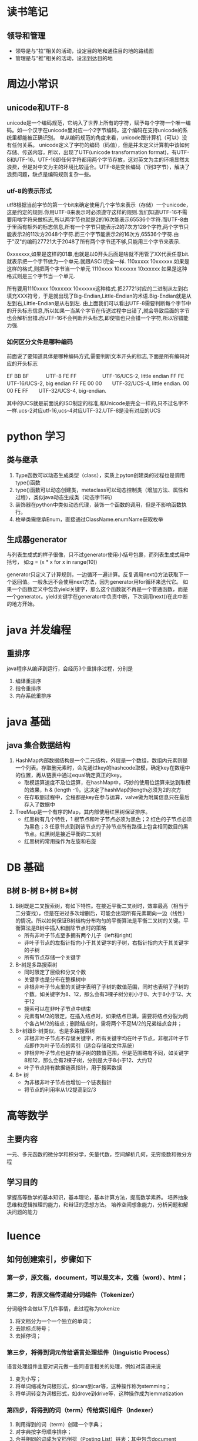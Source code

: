 * 读书笔记
** 领导和管理
   + 领导是与“拉”相关的活动，设定目的地和通往目的地的路线图
   + 管理是与“推”相关的活动，设法到达目的地







* 周边小常识
** unicode和UTF-8
    unicode是一个编码规范，它纳入了世界上所有的字符，赋予每个字符一个唯一编码。如一个汉字在unicode里对应一个2字节编码，这个编码在支持unicode的系统里都能被正确识别。
    单从编码规范的角度来看，unicode跟计算机（可以）没有任何关系。
    unicode定义了字符的编码（码值），但是并未定义计算机中该如何存储、传送内容，所以，出现了UTF(unicode transformation format)，有UTF-8和UTF-16。UTF-16即任何字符都用两个字节存放，这对英文为主的环境显然太浪费，但是对中文为主的环境比较适合。UTF-8是变长编码（1到3字节），解决了浪费问题，缺点是编码规则复杂一些。
    
*** utf-8的表示形式
    utf8根据当前字节的第一个bit来确定使用几个字节来表示（存储）一个unicode，这是约定的规则.你用UTF-8来表示时必须遵守这样的规则.我们知道UTF-16不需要用啥字符来做标志,所以两字节也就是2的16次能表示65536个字符.而UTF-8由于里面有额外的标志信息,所有一个字节只能表示2的7次方128个字符,两个字节只能表示2的11次方2048个字符.而三个字节能表示2的16次方,65536个字符.由于"汉"的编码27721大于2048了所有两个字节还不够,只能用三个字节来表示.

    0xxxxxxx,如果是这样的01串,也就是以0开头后面是啥就不用管了XX代表任意bit.就表示把一个字节做为一个单元.就跟ASCII完全一样.
    110xxxxx 10xxxxxx.如果是这样的格式,则把两个字节当一个单元
    1110xxxx 10xxxxxx 10xxxxxx 如果是这种格式则是三个字节当一个单元.
    
    所有要用1110xxxx 10xxxxxx 10xxxxxx这种格式.把27721对应的二进制从左到右填充XXX符号，于是就出现了Big-Endian,Little-Endian的术语.Big-Endian就是从左到右,Little-Endian是从右到左.
    由上面我们可以看出UTF-8需要判断每个字节中的开头标志信息,所以如果一当某个字节在传送过程中出错了,就会导致后面的字节也会解析出错.而UTF-16不会判断开头标志,即使错也只会错一个字符,所以容错能力强.

*** 如何区分文件是哪种编码
    前面说了要知道具体是哪种编码方式,需要判断文本开头的标志,下面是所有编码对应的开头标志

    EF BB BF　　　 UTF-8
    FE FF　　　　　UTF-16/UCS-2, little endian
    FF FE　　　　　UTF-16/UCS-2, big endian
    FF FE 00 00　　UTF-32/UCS-4, little endian.
    00 00 FE FF　　UTF-32/UCS-4, big-endian.

    其中的UCS就是前面说的ISO制定的标准,和Unicode是完全一样的,只不过名字不一样.ucs-2对应utf-16,ucs-4对应UTF-32.UTF-8是没有对应的UCS


* python 学习
** 类与继承
   1. Type函数可以动态生成类型（class），实质上pyton创建类的过程也是调用type()函数
   2. type()函数可以动态创建类，metaclass可以动态控制类（增加方法、属性和过程），类似java动态生成类（动态字节码）
   3. 装饰器在python中类似动态代理，装饰一个函数的调用，但是不影响函数执行。
   4. 枚举类需继承Enum，直接通过ClassName.enumName获取枚举

** 生成器generator
   与列表生成式的样子很像，只不过generator使用小括号包裹，而列表生成式用中括号，
   如:g = (x * x for x in range(10))
   
   generator只定义了计算规则，一边循环一遍计算。反复调用next()方法获取下一个返回值。一般永远不会使用next方法，因为generator用for循环来迭代它。
   如果一个函数定义中包含yield关键字，那么这个函数就不再是一个普通函数，而是一个generator。yield关键字在generator中负责中断，下次调用next()在此中断的地方开始。


* java 并发编程
** 重排序
   java程序从编译到运行，会经历3个重排序过程，分别是
   1. 编译重排序
   2. 指令重排序
   3. 内存系统重排序


* java 基础
** java 集合数据结构
   1. HashMap内部数据结构是一个二元结构，外层是一个数组，数组内元素则是一个列表。存取删元素时，会先通过key的hashcode取模，确定key在数组中的位置，再从链表中通过equal确定真正的key。
      + 取模运算速度不及位运算，在hashMap中，巧妙的使用位运算来达到取模的效果，h & (length -1)。这决定了hashMap的length必须为2的次方
      + 在存取删过程中，全程都是key在参与运算，valve做为附属信息只在最后存入了数据中
        
   2. TreeMap是一个有序的Map，其内部使用红黑树保证排序。
      + 红黑树有几个特性，1 根节点和叶子节点必须为黑色；2 红色的子节点必须为黑色；3 任意节点到到该节点的子孙节点所有路径上包含相同数目的黑节点。红黑树是接近平衡的二叉树
      + 红黑树的常用操作为左旋和右旋

* DB 基础
** B树 B-树 B+树 B*树
   1. B树既是二叉搜索树，有如下特性。在接近平衡二叉树时，效率最高（相当于二分查找），但是在进过多次增删后，可能会出现所有元素朝向一边（线性）的情况。所以如何保证B树结构分布均匀的平衡算法是平衡二叉树的关键。平衡算法是B树中插入和删除节点时的策略
      + 所有非叶子节点至多拥有两个儿子（left和right）
      + 非叶子节点的左指针指向小于其关键字的子树，右指针指向大于其关键字的子树
      + 所有节点存储一个关键字
        
   2. B-树是多路搜索树
      + 同时限定了层级和分叉个数
      + 关键字也是分布在整棵树中
      + 非根非叶子节点里的关键字表明了子树的数值范围，同时也表明了子树的个数。如关键字为8、12，那么会有3棵子树分别小于8、大于8小于12、大于12
      + 搜索可以在非叶子节点中结束
      + 元素有M/2的限定，在插入结点时，如果结点已满，需要将结点分裂为两个各占M/2的结点；删除结点时，需将两个不足M/2的兄弟结点合并；


   1. B+树跟B-树类似，也是多路搜索树
      + 非根非叶子节点不存储关键字，所有关键字均在叶子节点，非根非叶子节点即作为叶子节点的索引（适合存储和文件系统）
      + 非根非叶子节点也是存储子树的数值范围，但是范围略有不同，如关键字8和12，那么会有2棵子树，分别是大于8小于12、大约12
      + 叶子节点持有数据链表指针，用于搜索数据

   2. B* 树
      + 为非根非叶子节点也增加一个链表指针
      + 将节点的利用率从1/2提高到2/3

* 高等数学
** 主要内容
一元、多元函数的微分学和积分学，矢量代数，空间解析几何，无穷级数和微分方程

** 学习目的
掌握高等数学的基本知识，基本理论，基本计算方法，提高数学素养。
培养抽象思维和逻辑推理的能力，和辩证的思想方法。
培养空间想象能力，分析问题和解决问题的能力
* luence
** 如何创建索引，步骤如下
*** 第一步，原文档，document，可以是文本，文档（word）、html；
*** 第二步，将原文档传递给分词组件（Tokenizer）
分词组件会做以下几件事情，此过程称为tokenize
1. 将文档分为一个一个独立的单词；
2. 去除标点符号；
3. 去掉停词；
*** 第三步，将得到词元传给语言处理组件（linguistic Process）
语言处理组件主要对词元做一些同语言相关的处理，例如对英语来说
1. 变为小写；
2. 将单词缩减为词根形式，如cars到car等，这种操作称为stemming；
3. 将单词转变为词根形式，如drove到drive等，这种操作成为lemmatization
*** 第四步，将得到的词（term）传给索引组件（Indexer）
1. 利用得到的词（term）创建一个字典；
2. 对字典按字母顺序排序；
3. 合并相同的词成为文档倒排（Posting List）链表；其中包含document Frequency,Frequency

** 如何查询索引
*** 第一步，查询语句
查询语句同我们普通的语言一样，也有一定语法；
*** 第二步，对查询语句进行词法分析、语法分析及语言处理
1. 词法分析主要用来识别单词和关键字；
2. 语法分析主要根据查询语句的语法规则来形成一颗语法树；
3. 语言处理同创建过程中的语言处理几乎相同；
*** 第四步，根据得到文档和查询语句的相关性，对结果进行排序
1. 找出词（term）对文档的重要性称为计算词的权重（term weight）的过程。计算词的权重有两个参数，一个是词（term），一个是文档（document）
+ term frequency(tf)，即此term在文档中出现了多少次，tf越大说明越重要；
+ document frequency（df），即有多少文档包含此term，df越大越不重要；
+ 根据上面两个参数使用负责的数学公式得出权重
2. 判断词之间的关系从而得到文档相关性的过程应用一种叫向量空间模型的算法（Vector Space model）
+ 我们把文档（document）所有词term的权重（term weight）看作一个向量；
+ 同样把查询语句看作一个简单的文档，也用向量表示；
+ 把所有搜索出的文档向量放到一个N维空间中，每个词是1维；
+ 与查询语句向量夹角越小，则相关性越大。
** luence 文件结构
* elasticsearch
** es 元素
1. 节点，即运行实例
2. index，es中的关键实体，类似与DB中的库。一个es可以拥有多个Index。
3. 分片(shards)，es可以把每个Index分成多个小索引，每个小索引就是分片。
+ 主分片（Primary shard） 索引的子集，索引可以切分成多个分片（默认是5个），分布到不同的集群节点上。分片对应的是 Lucene 中的索引。
+ 副本分片（Replica shard）每个主分片可以有一个或者多个副本（默认1个）
4. type相当于数据库中的table概念，mapping是针对 Type 的。同一个索引里可以包含多个 Type。
5. Mapping 相当于数据库中的schema，用来约束字段的类型，不过 Elasticsearch 的 mapping 可以自动根据数据创建。
6. 文档（Document) 相当于数据库中的row
7. 字段（Field）相当于数据库中的column。
8. 分配（Allocation） 将分片分配给某个节点的过程，包括分配主分片或者副本。如果是副本，还包含从主分片复制数据的过程。
* RocketMQ
** msg producer
1. 实例化DefaultMQProducer类，设置producerGroup,namesrv,instanceName;
2. start(),启动netty
3. send()，获取topic路由信息，queue list，选择broker发送消息

** msg consumer
1. 实例化DefaultMQConsumer类，设置consumrGroup,namesrv,instanceName,topic
2. 注册回调，启动start()
   + 获取topic路由信息，queue list
   + 启动PullService，借助Blockingqueue实现长轮询，快速响应和拉取消息；
   + RebalanceService触发一个CountDownLatch条件，作为PullService的启动点，之后每30s从namesrv拉取路由和queue list，如果发现新路由则加入进来。

